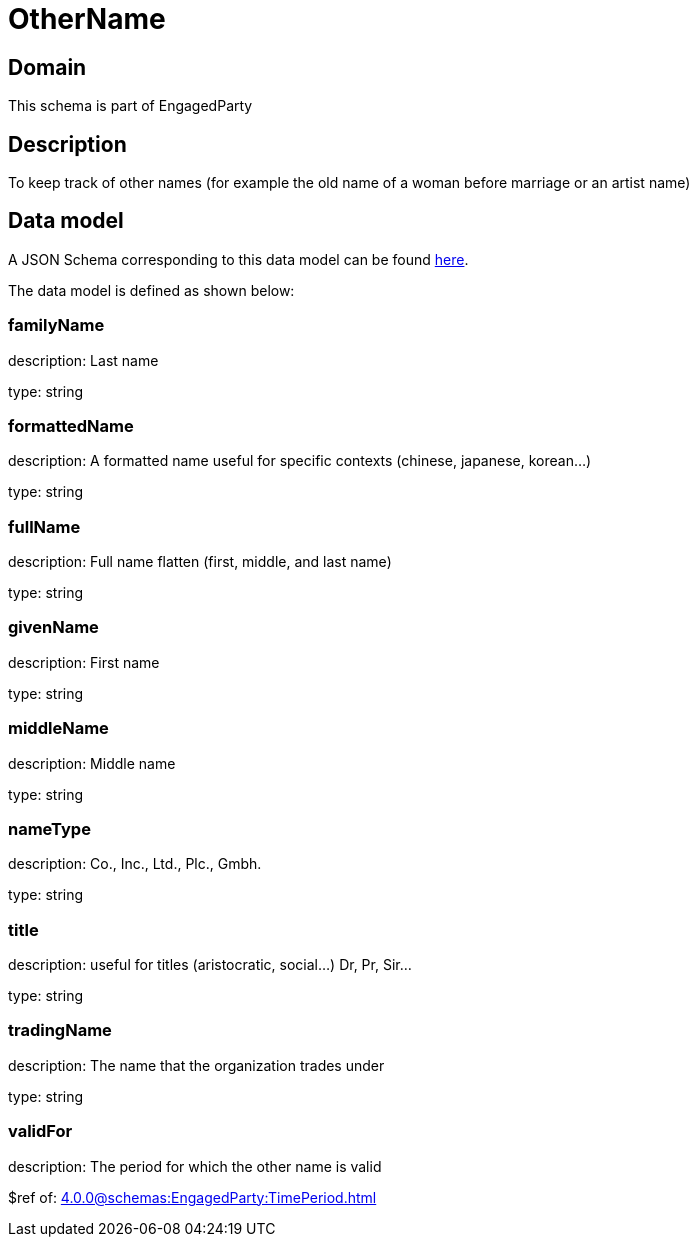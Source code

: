 = OtherName

[#domain]
== Domain

This schema is part of EngagedParty

[#description]
== Description

To keep track of other names (for example the old name of a woman before marriage or an artist name)


[#data_model]
== Data model

A JSON Schema corresponding to this data model can be found https://tmforum.org[here].

The data model is defined as shown below:


=== familyName
description: Last name

type: string


=== formattedName
description: A formatted name useful for specific contexts (chinese, japanese, korean...)

type: string


=== fullName
description: Full name flatten (first, middle, and last name)

type: string


=== givenName
description: First name

type: string


=== middleName
description: Middle name

type: string


=== nameType
description: Co., Inc., Ltd., Plc., Gmbh.

type: string


=== title
description: useful for titles (aristocratic, social...) Dr, Pr, Sir...

type: string


=== tradingName
description: The name that the organization trades under

type: string


=== validFor
description: The period for which the other name is valid

$ref of: xref:4.0.0@schemas:EngagedParty:TimePeriod.adoc[]

